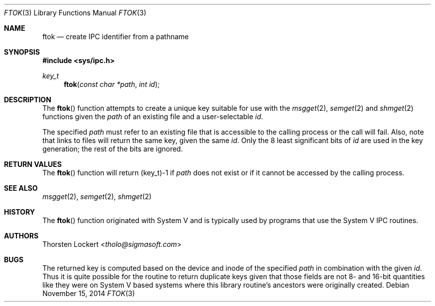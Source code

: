 .\"	$OpenBSD: ftok.3,v 1.17 2014/11/15 22:22:09 guenther Exp $
.\"
.\" Copyright (c) 1994 SigmaSoft, Th. Lockert <tholo@sigmasoft.com>
.\" All rights reserved.
.\"
.\" Redistribution and use in source and binary forms, with or without
.\" modification, are permitted provided that the following conditions
.\" are met:
.\" 1. Redistributions of source code must retain the above copyright
.\"    notice, this list of conditions and the following disclaimer.
.\" 2. Redistributions in binary form must reproduce the above copyright
.\"    notice, this list of conditions and the following disclaimer in the
.\"    documentation and/or other materials provided with the distribution.
.\" 3. The name of the author may not be used to endorse or promote products
.\"    derived from this software without specific prior written permission.
.\"
.\" THIS SOFTWARE IS PROVIDED BY THE AUTHOR ``AS IS'' AND ANY EXPRESS OR
.\" IMPLIED WARRANTIES, INCLUDING, BUT NOT LIMITED TO, THE IMPLIED WARRANTIES
.\" OF MERCHANTABILITY AND FITNESS FOR A PARTICULAR PURPOSE ARE DISCLAIMED.
.\" IN NO EVENT SHALL THE AUTHOR BE LIABLE FOR ANY DIRECT, INDIRECT, INCIDENTAL,
.\" SPECIAL, EXEMPLARY, OR CONSEQUENTIAL DAMAGES (INCLUDING, BUT NOT LIMITED TO,
.\" PROCUREMENT OF SUBSTITUTE GOODS OR SERVICES; LOSS OF USE, DATA, OR PROFITS;
.\" OR BUSINESS INTERRUPTION) HOWEVER CAUSED AND ON ANY THEORY OF LIABILITY,
.\" WHETHER IN CONTRACT, STRICT LIABILITY, OR TORT (INCLUDING NEGLIGENCE OR
.\" OTHERWISE) ARISING IN ANY WAY OUT OF THE USE OF THIS SOFTWARE, EVEN IF
.\" ADVISED OF THE POSSIBILITY OF SUCH DAMAGE.
.\"
.Dd $Mdocdate: November 15 2014 $
.Dt FTOK 3
.Os
.Sh NAME
.Nm ftok
.Nd create IPC identifier from a pathname
.Sh SYNOPSIS
.In sys/ipc.h
.Ft key_t
.Fn ftok "const char *path" "int id"
.Sh DESCRIPTION
The
.Fn ftok
function attempts to create a unique key suitable for use with the
.Xr msgget 2 ,
.Xr semget 2
and
.Xr shmget 2
functions given the
.Fa path
of an existing file and a user-selectable
.Fa id .
.Pp
The specified
.Fa path
must refer to an existing file that is accessible to the calling process
or the call will fail.
Also, note that links to files will return the same key, given the same
.Fa id .
Only the 8 least significant bits of
.Fa id
are used in the key generation; the rest of the bits are ignored.
.Sh RETURN VALUES
The
.Fn ftok
function will return (key_t)\-1 if
.Fa path
does not exist or if it cannot be accessed by the calling process.
.Sh SEE ALSO
.Xr msgget 2 ,
.Xr semget 2 ,
.Xr shmget 2
.Sh HISTORY
The
.Fn ftok
function originated with System V and is typically used by programs
that use the System V IPC routines.
.Sh AUTHORS
.An Thorsten Lockert Aq Mt tholo@sigmasoft.com
.Sh BUGS
The returned key is computed based on the device and inode of the
specified
.Fa path
in combination with the given
.Fa id .
Thus it is quite possible for the routine to return duplicate keys
given that those fields are not 8- and 16-bit quantities like they
were on System V based systems where this library routine's ancestors
were originally created.
